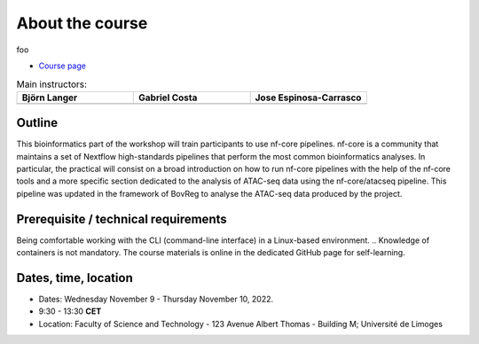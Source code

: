 .. _home-page-about:

**************
About the course
**************

.. autosummary::
   :toctree: generated


.. This slow-paced hands-on course is designed for absolute beginners who want to start using  `Nextflow DSL2 <https://www.nextflow.io>`_ to achieve reproducibility of the data analysis.

foo

* `Course page <https://bovreg.github.io/atacseq-workshop-limoges>`_



.. |bjorn| image:: images/blanger.jpg
  :alt: Alternative text

.. |gabri| image:: images/gcosta.jpg
  :alt: Alternative text
  
.. |jespi| image:: images/jespinosa.jpg
  :alt: Alternative text

.. list-table:: Main instructors:
   :widths: 50 50 50
   :header-rows: 1

   * - Björn Langer
     - Gabriel Costa
     - Jose Espinosa-Carrasco
   * - |bjorn|
     - |gabri|
     - |jespi|

.. _home-page-outline:

Outline
============

This bioinformatics part of the workshop will train participants to use nf-core pipelines. nf-core is a community that 
maintains a set of Nextflow high-standards pipelines that perform the most common bioinformatics analyses. In particular, 
the practical will consist on a broad introduction on how to run nf-core pipelines with the help of the nf-core tools and 
a more specific section dedicated to the analysis of ATAC-seq data using the nf-core/atacseq pipeline. This pipeline was 
updated in the framework of BovReg to analyse the ATAC-seq data produced by the project.


.. This Linux Containers and Nextflow course will train participants to build Nextflow pipelines and run them with `Singularity <https://sylabs.io/singularity/>`_ containers.

.. It is designed to provide trainees with short and frequent hands-on sessions, while keeping theoretical sessions to a minimum.

.. The course will be fully virtual via the `Zoom <https://zoom.us/>`_ platform. The link will be provided via the `CRG learning platform <https://moodle.crg.eu/>`_.

.. .. 
..         Trainees will work in a dedicated `AWS environment <https://en.wikipedia.org/wiki/AWS/>`_.


.. .. _home-page-learning:

.. Learning objectives
.. ============

.. * Locate and fetch Docker/Singularity images from dedicated repositories.
.. * Execute/Run a Docker/Singularity container from the command line.
.. * Locate and fetch Nextflow pipelines from dedicated repositories.
.. * Execute/Run a Nextflow pipeline.
.. * Describe and explain Nextflow basic concepts.
.. * Test and modify a Nextflow pipeline.
.. * Implement short blocks of code into a Nextflow pipeline.
.. * Develop a Nextflow pipeline from scratch.
.. * Run a pipeline in diverse computational environments (local, HPC, cloud).
.. * Share a pipeline.

.. .. _home-page-prereq:

Prerequisite / technical requirements
============


Being comfortable working with the CLI (command-line interface) in a Linux-based environment.
.. Knowledge of containers is not mandatory. The course materials is online in the dedicated GitHub page for self-learning.

.. Practitioners will need to connect during the course to a remote server via the "ssh" protocotol. You can learn about it `here <https://www.hostinger.com/tutorials/ssh-tutorial-how-does-ssh-work>`_

.. Those who follow the course should be able to use a command-line/screen-oriented text editor (such as nano or vi/vim, which are already available in the server) or to be able to use an editor able to connect remotely. For sake of information, below the basics of `nano <https://wiki.gentoo.org/wiki/Nano/Basics_Guide>`_

.. Having a `GitHub account <https://github.com/join>`_ is recommended.

.. .. _home-page-dates:

Dates, time, location
============

* Dates: Wednesday November 9 - Thursday November 10, 2022.

* 9:30 - 13:30 **CET**


* Location: Faculty of Science and Technology - 123 Avenue Albert Thomas - Building M; Université de Limoges

.. .. _home-page-program:


.. Suggested program
.. ============


.. .. _home-page-day1:

.. Day 1: Introduction to Linux containers and Docker (May 30)
.. -------------

.. * 09:30-11:00 Introduction to containers and Docker
.. * 11:00-11:30 Break
.. * 11:30-13:30 Docker

.. .. _home-page-day2:

.. Day 2: Docker and Singularity (May 31)
.. -------------

.. * 09:30-11:00 More advanced Docker
.. * 11:00-11:30 Coffee break
.. * 11:30-13:30 Singularity

.. .. _home-page-day3:

.. Day 3: Understand and run a basic Nexflow pipeline (June 1)
.. -------------

.. * 09:30-11:00 Introduction to Nextflow
.. * 11:00-11:30 Coffee break
.. * 11:30-13:30 Making simple scripts

.. .. _home-page-day4:

.. Day 4: Write, modify and run a complex pipeline (June 2)
.. -------------

.. * 09:30-11:00 Decoupling params, resources and main script
.. * 11:00-11:30 Coffee break
.. * 11:30-13:30 Using public pipelines

.. .. _home-page-day5:

.. Day 5: Run a Nextflow pipeline in different environments, share and report (June 3)
.. -------------

.. * 09:30-11:00 Profiles and cloud
.. * 11:00-11:30 Coffee break
.. * 11:30-13:30 Modules and Tower

.. .. _home-page-day6:

.. Day 6: nf-core (June 7)
.. -------------

.. * 09:30-10:30 Introduction to nf-core (TBC)
.. * 10:30-11:00 nf-core for users I (TBC)
.. * 11:00-11:30 Coffee break (TBC)
.. * 11:30-12:30 nf-core for users II (TBC)
.. * 12:30-13:30 nf-core for developers (TBC)
